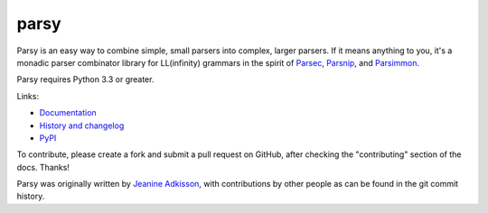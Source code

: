 parsy
=====

|Documentation Status| |Build Status| |Codecov|

Parsy is an easy way to combine simple, small parsers into complex, larger
parsers. If it means anything to you, it's a monadic parser combinator library
for LL(infinity) grammars in the spirit of `Parsec
<https://github.com/haskell/parsec>`_, `Parsnip
<http://parsnip-parser.sourceforge.net/>`_, and `Parsimmon
<https://github.com/jneen/parsimmon>`_.

Parsy requires Python 3.3 or greater.

Links:

- `Documentation <http://parsy.readthedocs.io/en/latest/>`_
- `History and changelog <http://parsy.readthedocs.io/en/latest/history.html>`_
- `PyPI <https://pypi.python.org/pypi/parsy/>`_

To contribute, please create a fork and submit a pull request on GitHub,
after checking the "contributing" section of the docs. Thanks!

Parsy was originally written by `Jeanine Adkisson <https://github.com/jneen>`_,
with contributions by other people as can be found in the git commit history.

.. |Documentation Status| image:: https://readthedocs.org/projects/parsy/badge/?version=latest
   :target: http://parsy.readthedocs.io/en/latest/?badge=latest
.. |Build Status| image:: https://travis-ci.org/python-parsy/parsy.svg?branch=master
   :target: https://travis-ci.org/python-parsy/parsy
.. |Codecov| image:: https://img.shields.io/codecov/c/github/python-parsy/parsy/master.svg
   :target: https://codecov.io/gh/python-parsy/parsy

